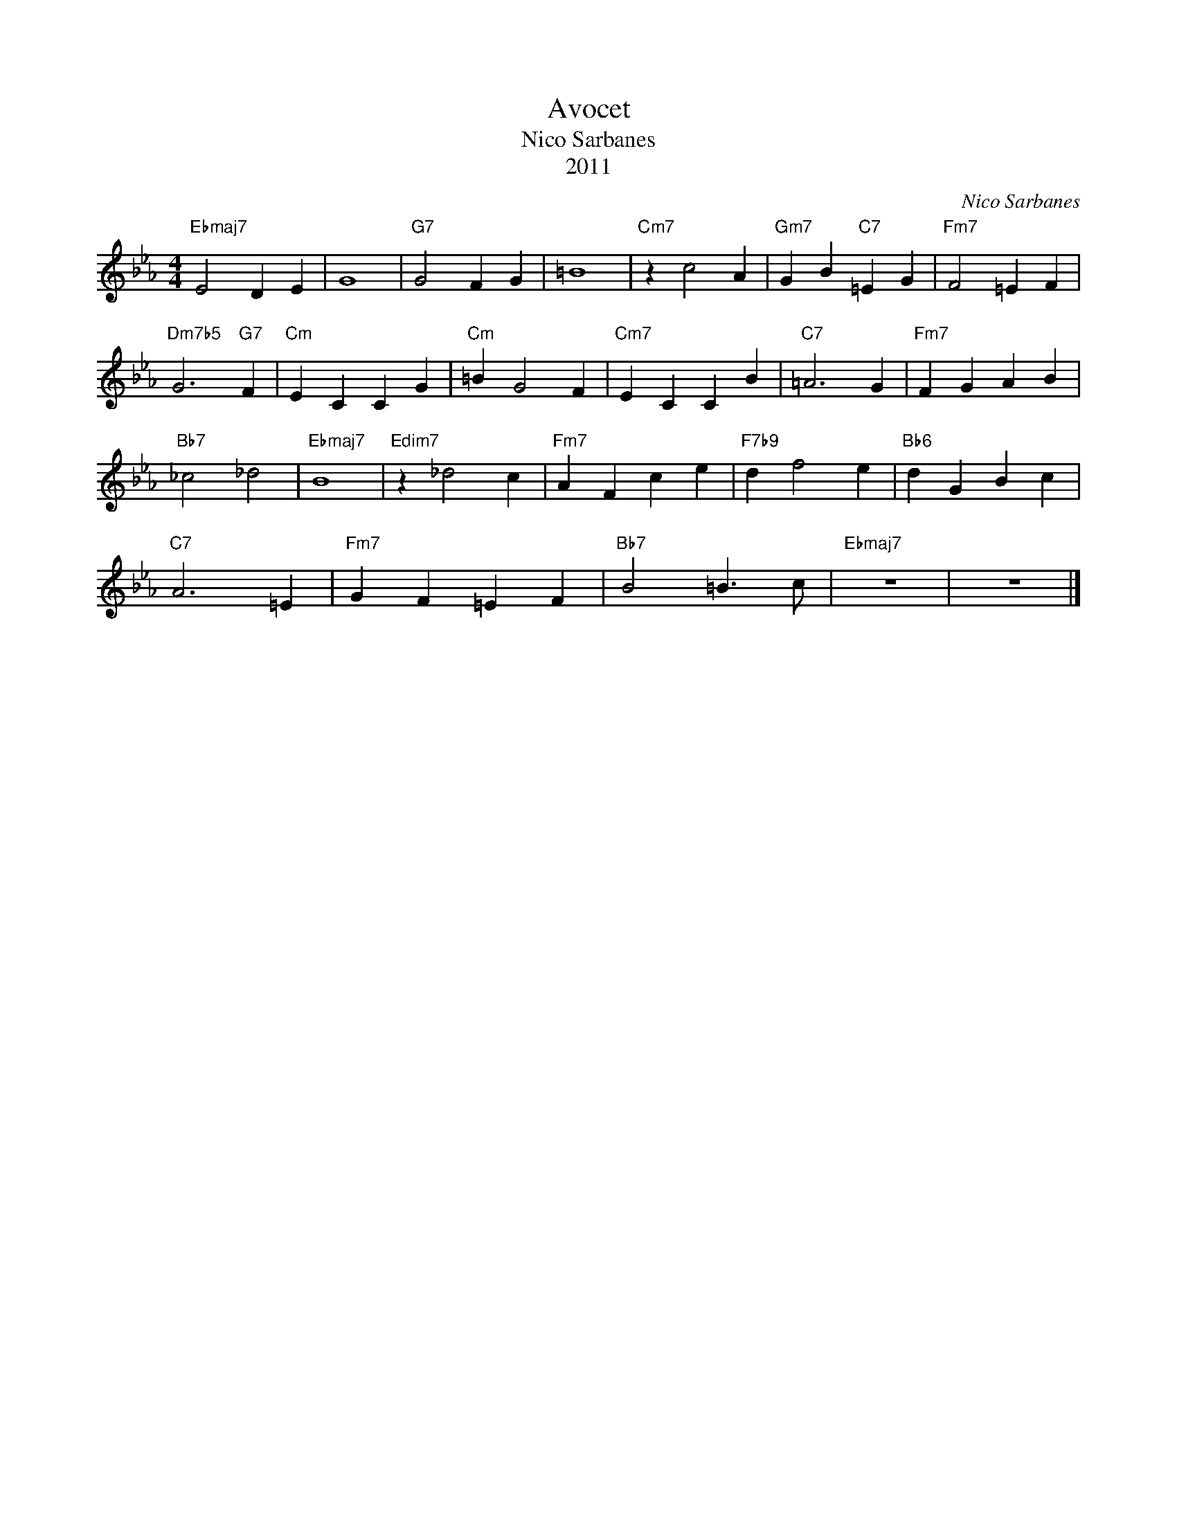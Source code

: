 X:1
T:Avocet
T:Nico Sarbanes
T:2011
C:Nico Sarbanes
Z:All Rights Reserved
L:1/4
M:4/4
K:Eb
V:1 treble 
%%MIDI program 40
V:1
"Ebmaj7" E2 D E | G4 |"G7" G2 F G | =B4 |"Cm7" z c2 A |"Gm7" G B"C7" =E G |"Fm7" F2 =E F | %7
"Dm7b5" G3"G7" F |"Cm" E C C G |"Cm" =B G2 F |"Cm7" E C C B |"C7" =A3 G |"Fm7" F G A B | %13
"Bb7" _c2 _d2 |"Ebmaj7" B4 |"Edim7" z _d2 c |"Fm7" A F c e |"F7b9" d f2 e |"Bb6" d G B c | %19
"C7" A3 =E |"Fm7" G F =E F |"Bb7" B2 =B3/2 c/ |"Ebmaj7" z4 | z4 |] %24

